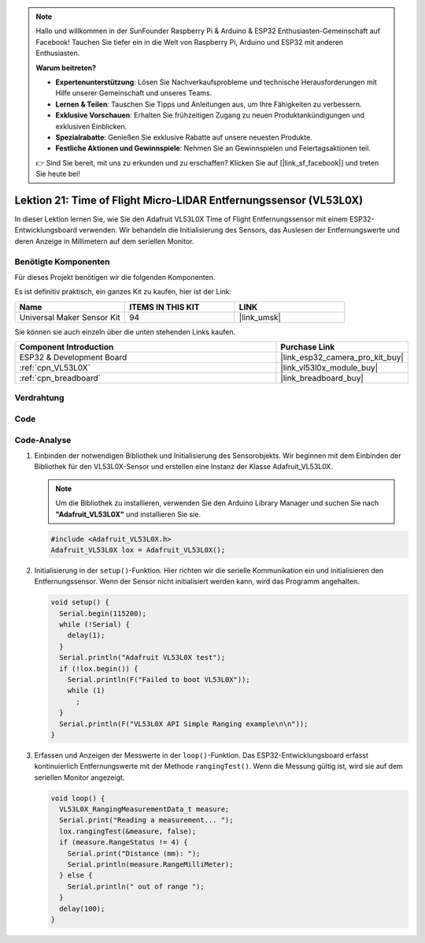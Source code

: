.. note::

   Hallo und willkommen in der SunFounder Raspberry Pi & Arduino & ESP32 Enthusiasten-Gemeinschaft auf Facebook! Tauchen Sie tiefer ein in die Welt von Raspberry Pi, Arduino und ESP32 mit anderen Enthusiasten.

   **Warum beitreten?**

   - **Expertenunterstützung**: Lösen Sie Nachverkaufsprobleme und technische Herausforderungen mit Hilfe unserer Gemeinschaft und unseres Teams.
   - **Lernen & Teilen**: Tauschen Sie Tipps und Anleitungen aus, um Ihre Fähigkeiten zu verbessern.
   - **Exklusive Vorschauen**: Erhalten Sie frühzeitigen Zugang zu neuen Produktankündigungen und exklusiven Einblicken.
   - **Spezialrabatte**: Genießen Sie exklusive Rabatte auf unsere neuesten Produkte.
   - **Festliche Aktionen und Gewinnspiele**: Nehmen Sie an Gewinnspielen und Feiertagsaktionen teil.

   👉 Sind Sie bereit, mit uns zu erkunden und zu erschaffen? Klicken Sie auf [|link_sf_facebook|] und treten Sie heute bei!

.. _esp32_lesson21_vl53l0x:

Lektion 21: Time of Flight Micro-LIDAR Entfernungssensor (VL53L0X)
====================================================================

In dieser Lektion lernen Sie, wie Sie den Adafruit VL53L0X Time of Flight Entfernungssensor mit einem ESP32-Entwicklungsboard verwenden. Wir behandeln die Initialisierung des Sensors, das Auslesen der Entfernungswerte und deren Anzeige in Millimetern auf dem seriellen Monitor.

Benötigte Komponenten
--------------------------

Für dieses Projekt benötigen wir die folgenden Komponenten.

Es ist definitiv praktisch, ein ganzes Kit zu kaufen, hier ist der Link:

.. list-table::
    :widths: 20 20 20
    :header-rows: 1

    *   - Name	
        - ITEMS IN THIS KIT
        - LINK
    *   - Universal Maker Sensor Kit
        - 94
        - |link_umsk|

Sie können sie auch einzeln über die unten stehenden Links kaufen.

.. list-table::
    :widths: 30 10
    :header-rows: 1

    *   - Component Introduction
        - Purchase Link

    *   - ESP32 & Development Board
        - |link_esp32_camera_pro_kit_buy|
    *   - :ref:`cpn_VL53L0X`
        - |link_vl53l0x_module_buy|
    *   - :ref:`cpn_breadboard`
        - |link_breadboard_buy|

Verdrahtung
---------------------------

.. image:: img/Lesson_21_VL53L0X_esp32_bb.png
    :width: 100%

Code
---------------------------

.. raw:: html

    <iframe src=https://create.arduino.cc/editor/sunfounder01/2f8bf48c-e404-4a3d-a9ac-eb1878f54017/preview?embed style="height:510px;width:100%;margin:10px 0" frameborder=0></iframe>

Code-Analyse
---------------------------

#. Einbinden der notwendigen Bibliothek und Initialisierung des Sensorobjekts. Wir beginnen mit dem Einbinden der Bibliothek für den VL53L0X-Sensor und erstellen eine Instanz der Klasse Adafruit_VL53L0X.

   .. note:: 
      Um die Bibliothek zu installieren, verwenden Sie den Arduino Library Manager und suchen Sie nach **"Adafruit_VL53L0X"** und installieren Sie sie.

   .. code-block:: arduino

      #include <Adafruit_VL53L0X.h>
      Adafruit_VL53L0X lox = Adafruit_VL53L0X();

#. Initialisierung in der ``setup()``-Funktion. Hier richten wir die serielle Kommunikation ein und initialisieren den Entfernungssensor. Wenn der Sensor nicht initialisiert werden kann, wird das Programm angehalten.

   .. code-block:: arduino

      void setup() {
        Serial.begin(115200);
        while (!Serial) {
          delay(1);
        }
        Serial.println("Adafruit VL53L0X test");
        if (!lox.begin()) {
          Serial.println(F("Failed to boot VL53L0X"));
          while (1)
            ;
        }
        Serial.println(F("VL53L0X API Simple Ranging example\n\n"));
      }

#. Erfassen und Anzeigen der Messwerte in der ``loop()``-Funktion. Das ESP32-Entwicklungsboard erfasst kontinuierlich Entfernungswerte mit der Methode ``rangingTest()``. Wenn die Messung gültig ist, wird sie auf dem seriellen Monitor angezeigt.

   .. code-block:: arduino
       
      void loop() {
        VL53L0X_RangingMeasurementData_t measure;
        Serial.print("Reading a measurement... ");
        lox.rangingTest(&measure, false);
        if (measure.RangeStatus != 4) {
          Serial.print("Distance (mm): ");
          Serial.println(measure.RangeMilliMeter);
        } else {
          Serial.println(" out of range ");
        }
        delay(100);
      }
